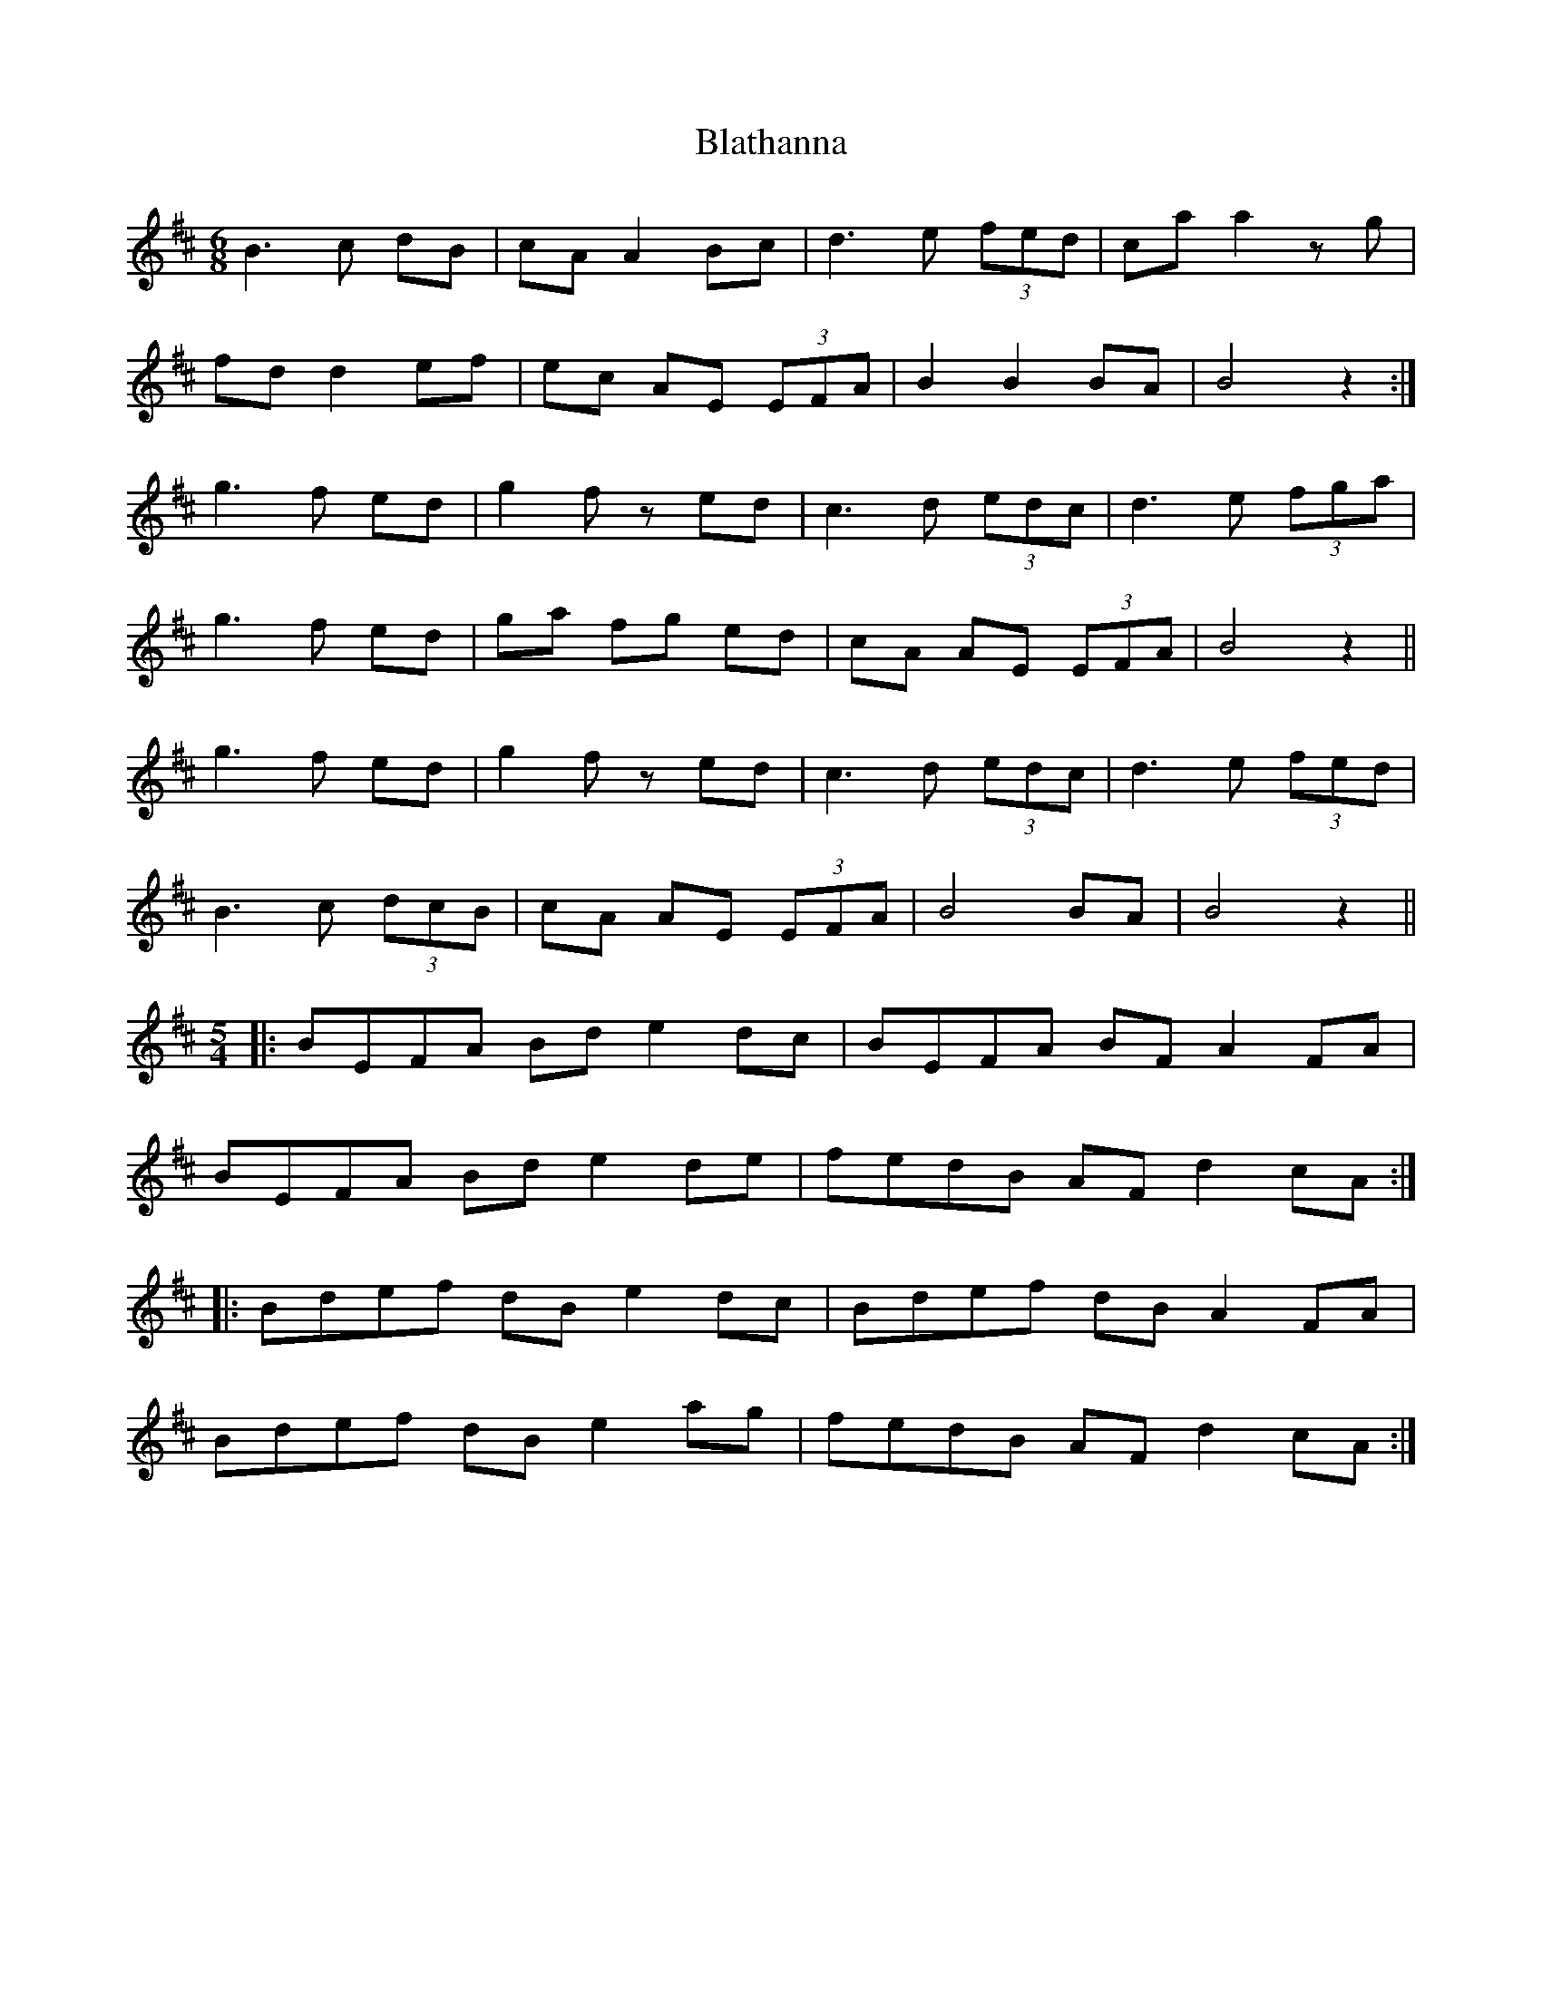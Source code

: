 X: 4048
T: Blathanna
R: jig
M: 6/8
K: Bminor
B2>c2 dB|cA A2 Bc|d2>e2 (3fed|ca a2 z g|
fd d2 ef|ec AE (3EFA|B2 B2 BA|B4 z2:|
g2>f2 ed|g2 f z ed|c2>d2 (3edc|d2>e2 (3fga|
g2>f2 ed|ga fg ed|cA AE (3EFA|B4 z2||
g2> f2 ed|g2 f z ed|c2> d2 (3edc|d2> e2 (3fed|
B2>c2 (3dcB|cA AE (3EFA|B4 BA|B4 z2||
M:5/4
|:BEFA Bde2 dc|BEFA BFA2 FA|
BEFA Bde2 de|fedB AFd2 cA:|
|:Bdef dBe2 dc|Bdef dBA2 FA|
Bdef dBe2 ag|fedB AFd2 cA:|


